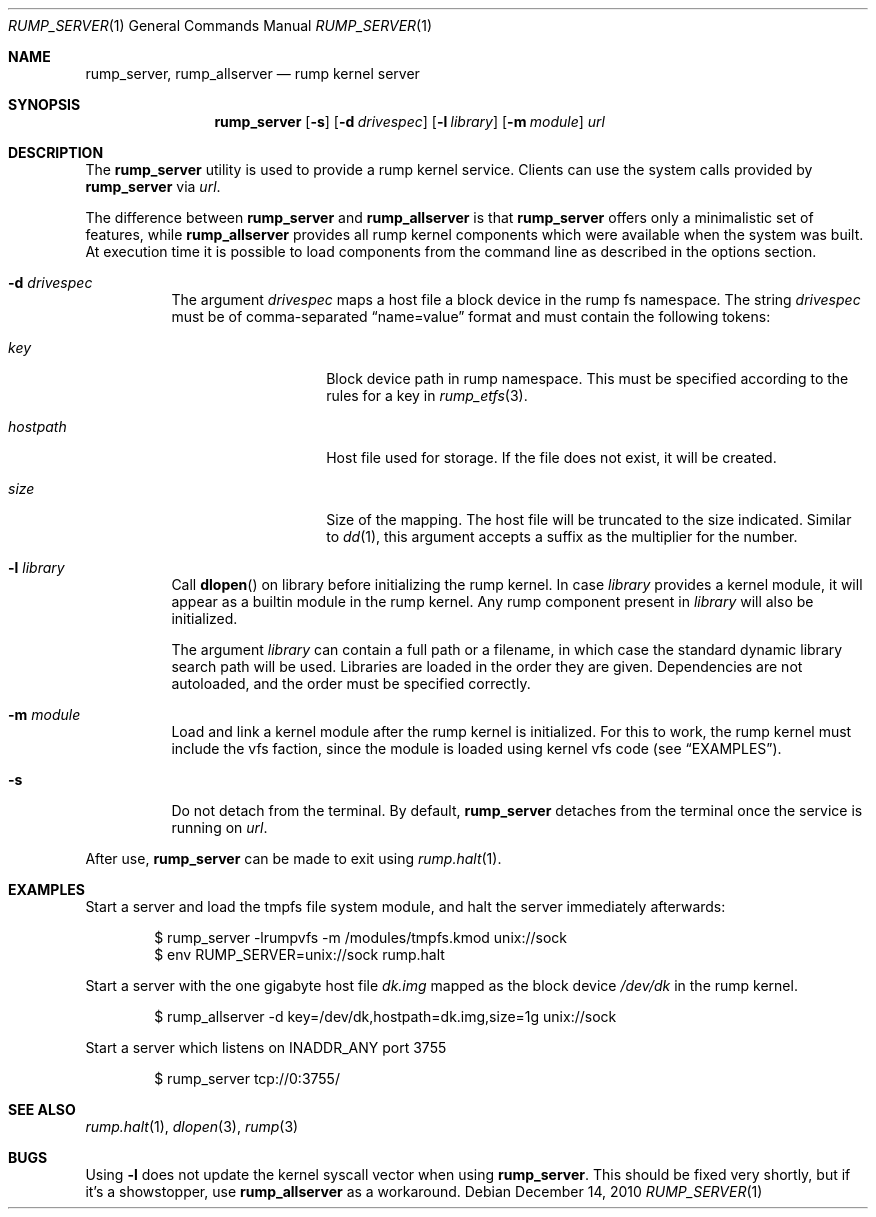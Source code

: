 .\"	$NetBSD: rump_allserver.1,v 1.6 2010/12/15 18:42:59 pooka Exp $
.\"
.\" Copyright (c) 2010 Antti Kantee.  All rights reserved.
.\"
.\" Redistribution and use in source and binary forms, with or without
.\" modification, are permitted provided that the following conditions
.\" are met:
.\" 1. Redistributions of source code must retain the above copyright
.\"    notice, this list of conditions and the following disclaimer.
.\" 2. Redistributions in binary form must reproduce the above copyright
.\"    notice, this list of conditions and the following disclaimer in the
.\"    documentation and/or other materials provided with the distribution.
.\"
.\" THIS SOFTWARE IS PROVIDED BY THE AUTHOR AND CONTRIBUTORS "AS IS" AND
.\" ANY EXPRESS OR IMPLIED WARRANTIES, INCLUDING, BUT NOT LIMITED TO, THE
.\" IMPLIED WARRANTIES OF MERCHANTABILITY AND FITNESS FOR A PARTICULAR PURPOSE
.\" ARE DISCLAIMED.  IN NO EVENT SHALL THE AUTHOR OR CONTRIBUTORS BE LIABLE
.\" FOR ANY DIRECT, INDIRECT, INCIDENTAL, SPECIAL, EXEMPLARY, OR CONSEQUENTIAL
.\" DAMAGES (INCLUDING, BUT NOT LIMITED TO, PROCUREMENT OF SUBSTITUTE GOODS
.\" OR SERVICES; LOSS OF USE, DATA, OR PROFITS; OR BUSINESS INTERRUPTION)
.\" HOWEVER CAUSED AND ON ANY THEORY OF LIABILITY, WHETHER IN CONTRACT, STRICT
.\" LIABILITY, OR TORT (INCLUDING NEGLIGENCE OR OTHERWISE) ARISING IN ANY WAY
.\" OUT OF THE USE OF THIS SOFTWARE, EVEN IF ADVISED OF THE POSSIBILITY OF
.\" SUCH DAMAGE.
.\"
.Dd December 14, 2010
.Dt RUMP_SERVER 1
.Os
.Sh NAME
.Nm rump_server ,
.Nm rump_allserver
.Nd rump kernel server
.Sh SYNOPSIS
.Nm
.Op Fl s
.Op Fl d Ar drivespec
.Op Fl l Ar library
.Op Fl m Ar module
.Ar url
.Sh DESCRIPTION
The
.Nm
utility is used to provide a rump kernel service.
Clients can use the system calls provided by
.Nm
via
.Ar url .
.Pp
The difference between
.Nm
and
.Nm rump_allserver
is that
.Nm
offers only a minimalistic set of features,
while
.Nm rump_allserver
provides all rump kernel components which were available when the
system was built.
At execution time it is possible to load components from the command
line as described in the options section.
.Bl -tag -width indent
.It Fl d Ar drivespec
The argument
.Ar drivespec
maps a host file a block device in the rump fs namespace.
The string
.Ar drivespec
must be of comma-separated
.Dq name=value
format and must contain the following tokens:
.Bl -tag -width hostpath1234
.It Ar key
Block device path in rump namespace.
This must be specified according to the rules for a key in
.Xr rump_etfs 3 .
.It Ar hostpath
Host file used for storage.
If the file does not exist, it will be created.
.It Ar size
Size of the mapping.
The host file will be truncated to the size indicated.
Similar to
.Xr dd 1 ,
this argument accepts a suffix as the multiplier for the number.
.El
.It Fl l Ar library
Call
.Fn dlopen
on library before initializing the rump kernel.
In case
.Ar library
provides a kernel module, it will appear as a builtin module in the
rump kernel.
Any rump component present in
.Ar library
will also be initialized.
.Pp
The argument
.Ar library
can contain a full path or a filename, in which case the standard
dynamic library search path will be used.
Libraries are loaded in the order they are given.
Dependencies are not autoloaded, and the order must be specified
correctly.
.It Fl m Ar module
Load and link a kernel module after the rump kernel is initialized.
For this to work, the rump kernel must include the vfs faction,
since the module is loaded using kernel vfs code (see
.Sx EXAMPLES ) .
.It Fl s
Do not detach from the terminal.
By default,
.Nm
detaches from the terminal once the service is running on
.Ar url .
.El
.Pp
After use,
.Nm
can be made to exit using
.Xr rump.halt 1 .
.Sh EXAMPLES
Start a server and load the tmpfs file system module, and halt the
server immediately afterwards:
.Bd -literal -offset indent
$ rump_server -lrumpvfs -m /modules/tmpfs.kmod unix://sock
$ env RUMP_SERVER=unix://sock rump.halt
.Ed
.Pp
Start a server with the one gigabyte host file
.Pa dk.img
mapped as the block device
.Pa /dev/dk
in the rump kernel.
.Bd -literal -offset indent
$ rump_allserver -d key=/dev/dk,hostpath=dk.img,size=1g unix://sock
.Ed
.Pp
Start a server which listens on INADDR_ANY port 3755
.Bd -literal -offset indent
$ rump_server tcp://0:3755/
.Ed
.Sh SEE ALSO
.Xr rump.halt 1 ,
.Xr dlopen 3 ,
.Xr rump 3
.Sh BUGS
Using
.Fl l
does not update the kernel syscall vector when using
.Nm .
This should be fixed very shortly, but if it's a showstopper,
use
.Nm rump_allserver
as a workaround.
